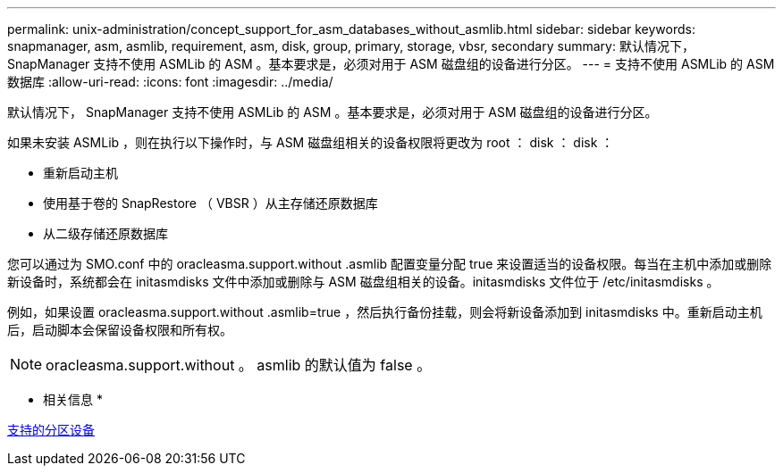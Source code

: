 ---
permalink: unix-administration/concept_support_for_asm_databases_without_asmlib.html 
sidebar: sidebar 
keywords: snapmanager, asm, asmlib, requirement, asm, disk, group, primary, storage, vbsr, secondary 
summary: 默认情况下， SnapManager 支持不使用 ASMLib 的 ASM 。基本要求是，必须对用于 ASM 磁盘组的设备进行分区。 
---
= 支持不使用 ASMLib 的 ASM 数据库
:allow-uri-read: 
:icons: font
:imagesdir: ../media/


[role="lead"]
默认情况下， SnapManager 支持不使用 ASMLib 的 ASM 。基本要求是，必须对用于 ASM 磁盘组的设备进行分区。

如果未安装 ASMLib ，则在执行以下操作时，与 ASM 磁盘组相关的设备权限将更改为 root ： disk ： disk ：

* 重新启动主机
* 使用基于卷的 SnapRestore （ VBSR ）从主存储还原数据库
* 从二级存储还原数据库


您可以通过为 SMO.conf 中的 oracleasma.support.without .asmlib 配置变量分配 true 来设置适当的设备权限。每当在主机中添加或删除新设备时，系统都会在 initasmdisks 文件中添加或删除与 ASM 磁盘组相关的设备。initasmdisks 文件位于 /etc/initasmdisks 。

例如，如果设置 oracleasma.support.without .asmlib=true ，然后执行备份挂载，则会将新设备添加到 initasmdisks 中。重新启动主机后，启动脚本会保留设备权限和所有权。


NOTE: oracleasma.support.without 。 asmlib 的默认值为 false 。

* 相关信息 *

xref:reference_supported_partition_devices.adoc[支持的分区设备]
